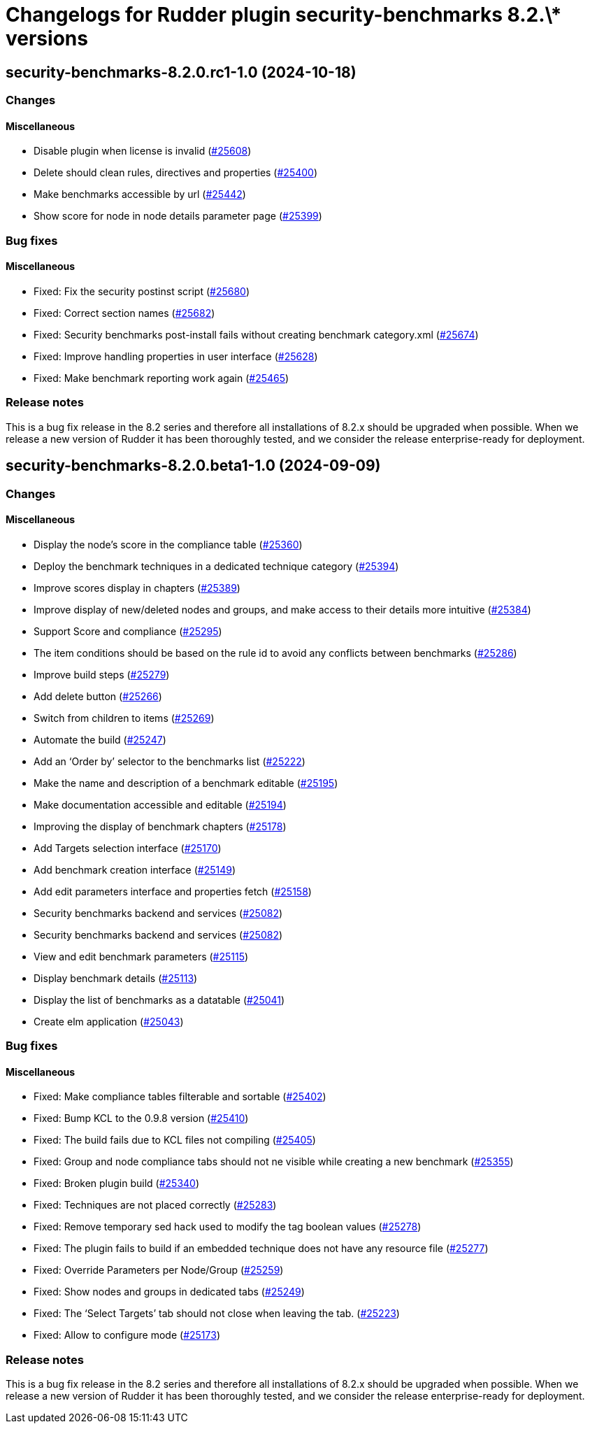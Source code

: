 = Changelogs for Rudder plugin security-benchmarks 8.2.\* versions

== security-benchmarks-8.2.0.rc1-1.0 (2024-10-18)

=== Changes


==== Miscellaneous

* Disable plugin when license is invalid
    (https://issues.rudder.io/issues/25608[#25608])
* Delete should clean rules, directives and properties
    (https://issues.rudder.io/issues/25400[#25400])
* Make benchmarks accessible by url
    (https://issues.rudder.io/issues/25442[#25442])
* Show score for node in node details parameter page
    (https://issues.rudder.io/issues/25399[#25399])

=== Bug fixes

==== Miscellaneous

* Fixed: Fix the security postinst script
    (https://issues.rudder.io/issues/25680[#25680])
* Fixed: Correct section names
    (https://issues.rudder.io/issues/25682[#25682])
* Fixed: Security benchmarks post-install fails without creating benchmark category.xml
    (https://issues.rudder.io/issues/25674[#25674])
* Fixed: Improve handling properties in user interface
    (https://issues.rudder.io/issues/25628[#25628])
* Fixed: Make benchmark reporting work again
    (https://issues.rudder.io/issues/25465[#25465])

=== Release notes

This is a bug fix release in the 8.2 series and therefore all installations of 8.2.x should be upgraded when possible. When we release a new version of Rudder it has been thoroughly tested, and we consider the release enterprise-ready for deployment.

== security-benchmarks-8.2.0.beta1-1.0 (2024-09-09)

=== Changes


==== Miscellaneous

* Display the node's score in the compliance table
    (https://issues.rudder.io/issues/25360[#25360])
* Deploy the benchmark techniques in a dedicated technique category
    (https://issues.rudder.io/issues/25394[#25394])
* Improve scores display in chapters
    (https://issues.rudder.io/issues/25389[#25389])
* Improve display of new/deleted nodes and groups, and make access to their details more intuitive
    (https://issues.rudder.io/issues/25384[#25384])
* Support Score and compliance 
    (https://issues.rudder.io/issues/25295[#25295])
* The item conditions should be based on the rule id to avoid any conflicts between benchmarks
    (https://issues.rudder.io/issues/25286[#25286])
* Improve build steps
    (https://issues.rudder.io/issues/25279[#25279])
* Add delete button 
    (https://issues.rudder.io/issues/25266[#25266])
* Switch from children to items
    (https://issues.rudder.io/issues/25269[#25269])
* Automate the build
    (https://issues.rudder.io/issues/25247[#25247])
* Add an ‘Order by’ selector to the benchmarks list
    (https://issues.rudder.io/issues/25222[#25222])
* Make the name and description of a benchmark editable
    (https://issues.rudder.io/issues/25195[#25195])
* Make documentation accessible and editable
    (https://issues.rudder.io/issues/25194[#25194])
* Improving the display of benchmark chapters
    (https://issues.rudder.io/issues/25178[#25178])
* Add Targets selection interface
    (https://issues.rudder.io/issues/25170[#25170])
* Add benchmark creation interface
    (https://issues.rudder.io/issues/25149[#25149])
* Add edit parameters interface and properties fetch
    (https://issues.rudder.io/issues/25158[#25158])
* Security benchmarks backend and services
    (https://issues.rudder.io/issues/25082[#25082])
* Security benchmarks backend and services
    (https://issues.rudder.io/issues/25082[#25082])
* View and edit benchmark parameters
    (https://issues.rudder.io/issues/25115[#25115])
* Display benchmark details
    (https://issues.rudder.io/issues/25113[#25113])
* Display the list of benchmarks as a datatable
    (https://issues.rudder.io/issues/25041[#25041])
* Create elm application
    (https://issues.rudder.io/issues/25043[#25043])

=== Bug fixes

==== Miscellaneous

* Fixed: Make compliance tables filterable and sortable
    (https://issues.rudder.io/issues/25402[#25402])
* Fixed: Bump KCL to the 0.9.8 version
    (https://issues.rudder.io/issues/25410[#25410])
* Fixed: The build fails due to KCL files not compiling
    (https://issues.rudder.io/issues/25405[#25405])
* Fixed: Group and node compliance tabs should not ne visible while creating a new benchmark
    (https://issues.rudder.io/issues/25355[#25355])
* Fixed: Broken plugin build
    (https://issues.rudder.io/issues/25340[#25340])
* Fixed: Techniques are not placed correctly
    (https://issues.rudder.io/issues/25283[#25283])
* Fixed: Remove temporary sed hack used to modify the tag boolean values
    (https://issues.rudder.io/issues/25278[#25278])
* Fixed: The plugin fails to build if an embedded technique does not have any resource file
    (https://issues.rudder.io/issues/25277[#25277])
* Fixed: Override Parameters per Node/Group 
    (https://issues.rudder.io/issues/25259[#25259])
* Fixed: Show nodes and groups in dedicated tabs
    (https://issues.rudder.io/issues/25249[#25249])
* Fixed: The ‘Select Targets’ tab should not close when leaving the tab.
    (https://issues.rudder.io/issues/25223[#25223])
* Fixed: Allow to configure mode
    (https://issues.rudder.io/issues/25173[#25173])

=== Release notes

This is a bug fix release in the 8.2 series and therefore all installations of 8.2.x should be upgraded when possible. When we release a new version of Rudder it has been thoroughly tested, and we consider the release enterprise-ready for deployment.

